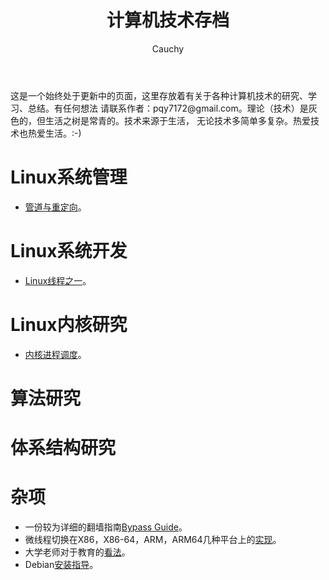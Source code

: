 #+TITLE: 计算机技术存档
#+AUTHOR: Cauchy
#+EMAIL: pqy7172@gmail.com
#+HTML_HEAD: <link rel="stylesheet" href="./org-manual.css" type="text/css"> 

这是一个始终处于更新中的页面，这里存放着有关于各种计算机技术的研究、学习、总结。有任何想法
请联系作者：pqy7172@gmail.com。理论（技术）是灰色的，但生活之树是常青的。技术来源于生活，
无论技术多简单多复杂。热爱技术也热爱生活。:-)


* Linux系统管理
- [[./pipe-redirection.html][管道与重定向]]。
* Linux系统开发
- [[./thread.html][Linux线程之一]]。
* Linux内核研究
- [[./process-sched.html][内核进程调度]]。
* 算法研究
* 体系结构研究
* 杂项
- 一份较为详细的翻墙指南[[./html/][Bypass Guide]]。
- 微线程切换在X86，X86-64，ARM，ARM64几种平台上的[[./switch-protected.html][实现]]。
- 大学老师对于教育的[[./thoughts.html][看法]]。
- Debian[[./install.html][安装指导]]。
